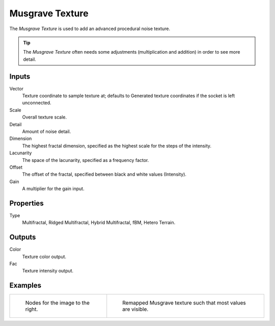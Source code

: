 
****************
Musgrave Texture
****************

The *Musgrave Texture* is used to add an advanced procedural noise texture.

.. tip::

   The *Musgrave Texture* often needs some adjustments
   (multiplication and addition) in order to see more detail.


Inputs
======

Vector
   Texture coordinate to sample texture at;
   defaults to Generated texture coordinates if the socket is left unconnected.
Scale
   Overall texture scale.
Detail
   Amount of noise detail.
Dimension
   The highest fractal dimension, specified as the highest scale for the steps of the intensity.
Lacunarity
   The space of the lacunarity, specified as a frequency factor.
Offset
   The offset of the fractal, specified between black and white values (Intensity).
Gain
   A multiplier for the gain input.


Properties
==========

Type
   Multifractal, Ridged Multifractal, Hybrid Multifractal, fBM, Hetero Terrain.


Outputs
=======

Color
   Texture color output.
Fac
   Texture intensity output.


Examples
========

.. list-table::

   * - .. figure:: /images/cycles_nodes_tex_musgrave_nodes.jpg
          :width: 200px

          Nodes for the image to the right.

     - .. figure:: /images/cycles_nodes_tex_musgrave.jpg
          :width: 200px

          Remapped Musgrave texture such that most values are visible.
